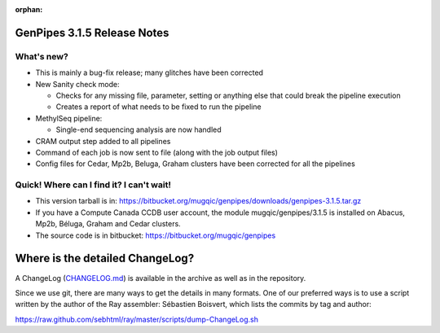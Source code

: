 :orphan:

.. _docs_gp_relnote_3_1_5:

.. spelling::

     methylkit
     cufflinks
     genpipes

GenPipes 3.1.5 Release Notes
============================

What's new? 
-----------

* This is mainly a bug-fix release; many glitches have been corrected
* New Sanity check mode\:

  - Checks for any missing file, parameter, setting or anything else that could break the pipeline execution
  - Creates a report of what needs to be fixed to run the pipeline

* MethylSeq pipeline\:

  - Single-end sequencing analysis are now handled

* CRAM output step added to all pipelines
* Command of each job is now sent to file (along with the job output files)
* Config files for Cedar, Mp2b, Beluga, Graham clusters have been corrected for all the pipelines


Quick! Where can I find it? I can't wait! 
------------------------------------------
 
* This version tarball is in: https://bitbucket.org/mugqic/genpipes/downloads/genpipes-3.1.5.tar.gz

* If you have a Compute Canada CCDB user account, the module mugqic/genpipes/3.1.5 is installed on Abacus, Mp2b, Béluga, Graham and Cedar clusters.

* The source code is in bitbucket: https://bitbucket.org/mugqic/genpipes

Where is the detailed ChangeLog? 
================================= 
A ChangeLog (`CHANGELOG.md <https://bitbucket.org/mugqic/genpipes/src/master/CHANGELOG.md>`_) is available in the archive as well as in the repository.

Since we use git, there are many ways to get the details in many formats. 
One of our preferred ways is to use a script written by the author of the Ray assembler: Sébastien Boisvert, 
which lists the commits by tag and author: 

https://raw.github.com/sebhtml/ray/master/scripts/dump-ChangeLog.sh 
